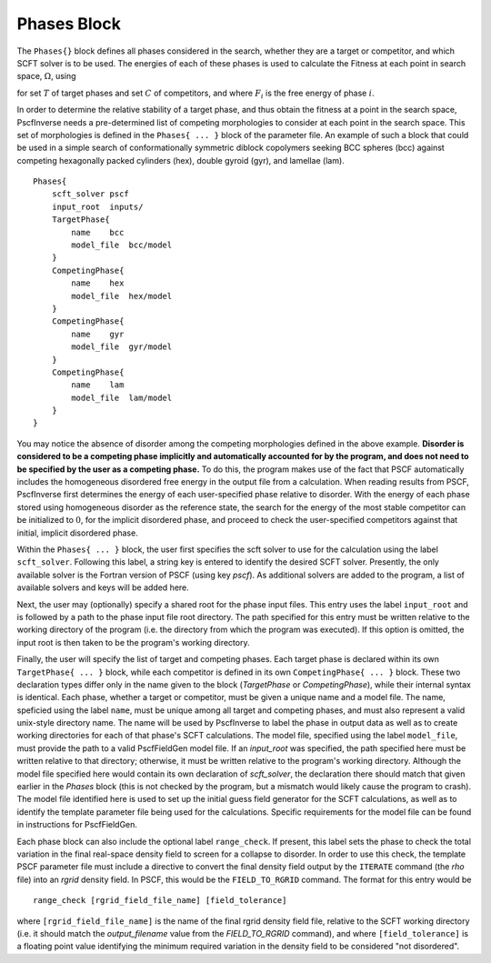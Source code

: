 .. |name| replace:: ``Phases{}``
.. |tgt| replace:: ``TargetPhase{}``
.. |cmp| replace:: ``CompetingPhase{}``

.. _param-phases:

*****************
Phases Block
*****************

.. summary

The ``Phases{}`` block defines all phases considered in the search,
whether they are a target or competitor, and which SCFT solver
is to be used. The energies of each of these phases is used to
calculate the Fitness at each point in search space, :math:`{\Omega}`,
using

.. math:
    
    {\Omega} = \min_{m \in C} F_{m} - \min_{n \in T} F_{n}

for set :math:`T` of target phases and set :math:`C` of competitors,
and where :math:`F_{i}` is the free energy of phase :math:`i`.

.. summary

In order to determine the relative stability of a target phase,
and thus obtain the fitness at a point in the search space,
PscfInverse needs a pre-determined list of competing morphologies
to consider at each point in the search space. 
This set of morphologies is defined in the ``Phases{ ... }``
block of the parameter file. An example of such a block that could
be used in a simple search of conformationally symmetric diblock
copolymers seeking BCC spheres (bcc) against competing hexagonally packed
cylinders (hex), double gyroid (gyr), and lamellae (lam).

::

    Phases{
        scft_solver pscf
        input_root  inputs/
        TargetPhase{
            name    bcc
            model_file  bcc/model
        }
        CompetingPhase{
            name    hex
            model_file  hex/model
        }
        CompetingPhase{
            name    gyr
            model_file  gyr/model
        }
        CompetingPhase{
            name    lam
            model_file  lam/model
        }
    }

You may notice the absence of disorder among the competing morphologies
defined in the above example.
**Disorder is considered to be a competing phase implicitly 
and automatically accounted for by the program,
and does not need to be specified by the user as a competing phase.**
To do this, the program makes use of the fact that PSCF automatically
includes the homogeneous disordered free energy in the output file from
a calculation. When reading results from PSCF, PscfInverse first
determines the energy of each user-specified phase relative to disorder.
With the energy of each phase stored using homogeneous disorder as the
reference state, the search for the energy of the most stable competitor
can be initialized to :math:`0`, for the implicit disordered phase, and
proceed to check the user-specified competitors against that initial,
implicit disordered phase.

Within the ``Phases{ ... }`` block, the user first specifies the
scft solver to use for the calculation using the label ``scft_solver``.
Following this label, a string key is entered to identify the
desired SCFT solver. Presently, the only available solver is the
Fortran version of PSCF (using key *pscf*). As additional solvers
are added to the program, a list of available solvers and keys will
be added here.

Next, the user may (optionally) specify a shared root for the
phase input files. This entry uses the label ``input_root``
and is followed by a path to the phase input file root directory.
The path specified for this entry must be written relative to the
working directory of the program (i.e. the directory from which
the program was executed).
If this option is omitted, the input root is then taken to be
the program's working directory.

Finally, the user will specify the list of target and competing
phases. Each target phase is declared within its own 
``TargetPhase{ ... }`` block, while each competitor is 
defined in its own ``CompetingPhase{ ... }`` block.
These two declaration types differ only in the name given to
the block (*TargetPhase* or *CompetingPhase*), while their
internal syntax is identical. Each phase, whether a target
or competitor, must be given a unique name and a model file.
The name, speficied using the label ``name``, must be unique
among all target and competing phases, and must also represent
a valid unix-style directory name. The name will be used
by PscfInverse to label the phase in output data as well as to
create working directories for each of that phase's SCFT
calculations.
The model file, specified using the label ``model_file``,
must provide the path to a valid PscfFieldGen model file.
If an *input_root* was specified, the path specified here
must be written relative to that directory; otherwise,
it must be written relative to the program's working directory.
Although the model file specified here would contain its own
declaration of *scft_solver*, the declaration there should match
that given earlier in the *Phases* block (this is not checked by
the program, but a mismatch would likely cause the program to crash).
The model file identified here is used to set up the initial guess
field generator for the SCFT calculations, as well as to identify the
template parameter file being used for the calculations.
Specific requirements for the model file can be found in instructions
for PscfFieldGen.

Each phase block can also include the optional label ``range_check``.
If present, this label sets the phase to check the total variation
in the final real-space density field to screen for a collapse
to disorder. In order to use this check, the template PSCF parameter file
must include a directive to convert the final density field output
by the ``ITERATE`` command (the *rho* file) into an *rgrid* density
field. In PSCF, this would be the ``FIELD_TO_RGRID`` command.
The format for this entry would be

::

    range_check [rgrid_field_file_name] [field_tolerance]

where ``[rgrid_field_file_name]`` is the name of the final
rgrid density field file, relative to the SCFT working directory
(i.e. it should match the *output_filename* value from the
*FIELD_TO_RGRID* command), and where ``[field_tolerance]``
is a floating point value identifying the minimum required 
variation in the density field to be considered "not disordered".

